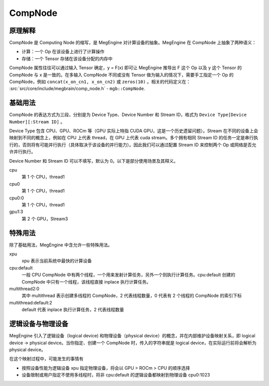 .. _compnode:

========
CompNode
========

原理解释
--------

CompNode 是 Computing Node 的缩写，是 MegEngine 对计算设备的抽象。MegEngine 在 CompNode 上抽象了两种语义：

* 计算：一个 Op 在该设备上进行了计算操作
* 存储：一个 Tensor 存储在该设备分配的内存中

CompNode 属性往往可以通过输入 Tensor 确定，y = F(x) 即可让 MegEngine  推导出 F 这个 Op 以及 y 这个 Tensor 的 CompNode 与 x 是一致的。在多输入 CompNode 不同或没有 Tensor 做为输入的情况下，需要手工指定一个 Op 的 CompNode，例如 ``concat(x_on_cn1, x_on_cn2)`` 或 ``zeros(10)`` 。相关的代码定义在： :src:`src/core/include/megbrain/comp_node.h` - ``mgb::CompNode``.

基础用法
--------

CompNode 的表达方式为三段，分别是为 Device Type、Device Number 和 Stream ID，格式为 ``Device Type[Device Number][:Stream ID]`` 。

Device Type 包含 CPU、GPU、ROCm 等（GPU 实际上特指 CUDA GPU，这是一个历史遗留问题）。Stream 在不同的设备上会映射到不同的概念上，例如在 CPU 上代表 thread，在 GPU 上代表 cuda stream。多个拥有相同 Stream ID 的任务一定是串行执行的，否则将有可能并行执行（具体取决于该设备的并行能力）。因此我们可以通过配置 Stream ID 来控制两个 Op 或网络是否允许并行执行。

Device Number 和 Stream ID 可以不填写，默认为 0。以下是部分使用场景及其释义。

cpu
  第 1 个 CPU，thread1

cpu0
  第 1 个 CPU，thread1

cpu0:0
  第 1 个 CPU，thread1

gpu1:3
  第 2 个 GPU，Stream3

特殊用法
--------

除了基础用法，MegEngine 中含允许一些特殊用法。

xpu
  xpu 表示当前系统中最快的计算设备

cpu:default
  一般 CPU CompNode 中有两个线程，一个用来发射计算任务，另外一个则执行计算任务。cpu:default 创建的 CompNode 中只有一个线程，该线程直接 inplace 执行计算任务。

multithread2:0
  其中 multithread 表示创建多线程的 CompNode，2 代表线程数量，0 代表有 2 个线程的 CompNode 的索引下标

multithread:default:2
  default 代表 inplace 执行计算任务，2 代表线程数量

逻辑设备与物理设备
-------------------

MegEngine 引入了逻辑设备（logical device) 和物理设备（physical device）的概念，并在内部维护设备映射关系，即 logical device -> physical device。当你指定、创建一个 CompNode 时，传入的字符串就是 logical device，在实际运行前将会解析为 physical device。

在这个映射过程中，可能发生的事情有

* 按照设备性能为逻辑设备 xpu 指定物理设备，将会以 GPU > ROCm > CPU 的顺序选择
* 设备限制或用户指定不使用多线程时，将非 cpu:default 的逻辑设备都映射到物理设备 cpu0:1023
